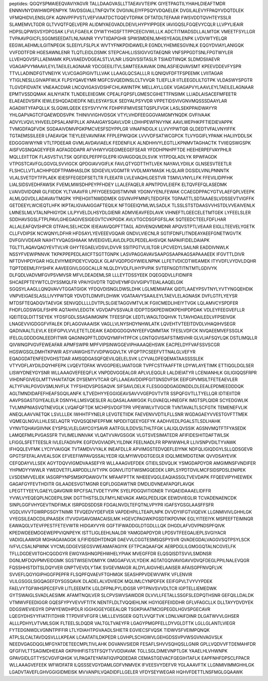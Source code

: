 peptides:
QGQYSPMAIEEQVAVIYAGVR
TALLDAAGVASLLTTAEAVVTEIPK
GIYETPAGTILYHAHLDIEAFTMDR
ENNNVNYDWIHWDPENPYK
TAVDSGIALLTNFQVTK
DVGIVALEIYFPSQYVDQAELEK
DVGILALEVYFPAQYVDQTDLEK
VFMQHIDVLENSLGFK
AQNVPFPVSTLVEFVIAATDCTGQEVTDPAK
DFTATDLTEFAAR
FWSVDDTQVHTEYSSLR
SLAMEMVLTGDR
GLTVVQTFQELVEPR
ALIDMYAEGVADLDEIVLHYPYIPPGEK
IAVIGQSLFGQEVYCQLR
LLVPYLIEAIR
HDPSLQPWSVSYDPGSAK
LFVLFGAEILK
DYWTYHGSFTTPPCEECIVWLLLK
ADCTITMADSDLLALMTGK
VMEETFSYLLGR
TVPAAVPGICFLSGGMSEEDATLNLNAINR
YYVTIIDAPGHR
SPWSMDENLMHISYEAGILENPK
LVDVWTYELQR
EEGWLAEHMLILGITNPEGK
SLEEIYLFSLPLK
WVTYFNKPDIDAWELR
EGNDLYHEMIESGVINLK
EQGYDVIAYLANIGQK
VVFDDTFDR
HGESAWNLENR
TLQTLEIDLDSMK
STEPCAHLLISSIGVVGTAEQNR
VNFSPPGDTSNLFPGTWYLER
LLVEHQGVSFLLAEMAMK
KPLVIIAEDVDGEALSTLVLNR
LISQIVSSITASLR
TSIAIDTIINQK
SLDMDSIIAEVR
VGAGAPVYMAAVLEYLTAEILELAGNAAR
YDCGEEILITVLSAMTEEAAVAIK
DINLASFIEQVAVSMT
KPEEVDDEVFYSPR
TTVLLADINDFGTVNEIYK
VLVCGAGPIGIVTLLVAK
LLAAGLQCSALLLR
ILQNIQVFDFTFSPEEMK
LVIITAGAR
YTIGLNESLLGIVAPFWLK
FLPSYQAVEYMR
MGFCSVQEDINSLCLTVVQR
TLIEFLLR
IITLEEGDLILTGTPK
VLDASWYSPGTR
TLGVDFIDVATK
VNEAACDIAR
LNCQVIGASVDSHFCHLAWINTPK
MELLAYLLGEK
VGAGAPVYLAAVLEYLTAEILELAGNAAR
EPMTVSSDQMAK
AILNYIATK
TLNDELEIIEGMK
CPEALFQPSFLGMESCGIHETTFNSIMK
LLIADLAISACEFMFEETR
ELAEAEDVSIFK
IEWLESHQDADIEDFK
NELESYAYSLK
SEDYALPSYVDR
VPPETIDSVIVGNVMQSSSDAAYLAR
AGADIIITYFAPQLLK
SLGQWLQEEK
ESYSVYVYK
FDHPFIFMIVESETQSPLFVGK
LASLSEKPPAIDWAYYR
YHLGAPVAGTCFQAEWDDSVPK
THINIVVIGHVDSGK
VTYLVHDFEEGGGVAMGMYNQDK
GVFIVAAK
ADVYLVQVLYHVEELDPSALANFPLLK
APAAIGAYSQAVLVDR
LDHHPEWFNVYNK
AAVLWEPHKPFTIEDIEVAPPK
TVMGDFAQFVDK
SGDAAIVDMVPGKPMCVESFSDYPPLGR
VINAFNDGLK
LLVVYPWTQR
QLDEDTVFALVNYIFFK
TGTAEMSSILEER
LFAEAVQK
TIEYLEEVAVNFAK
FFPLEPWQIGK
LVVVDFSATWCGPCK
TLVYGGIFLYPANK
HALIIYDDLSK
EDGGGWWYNR
VTLTPDEEAR
GVMLAVDAVIAELK
FEDENFILK
ALNDHHVYLEGTLLKPNMVTAGHACTK
TVIIEQSWGSPK
AISFVGSNQAGEYIFER
AGFAGDDAPR
AFVHWYVGEGMEEGEFSEAR
YFDDHPNHPFTDE
HEEHERPEFVAYPHLR
MQLLEIITTDK
FLASVSTVLTSK
QGFIDLPEFPFGLEPR
IGVAIGDQILDLSVIK
YITPDQLADLYK
RPWFAGDK
VTPGSTCAVFGLGGVGLSVVIGCK
QPDGIAVVGIFLK
FAVLQTYGDTTHTLVEK
NAYAVLYDIILK
GLNSESVTEETLR
FLSHCLLVTLACHHPGDFTPAMHASLDK
SDIGEVILVGGMTR
VVDLMAYMASK
HLQLAIR
DGSIDLVINLPNNNTK
VLALSVETDYTFPLAEK
IEIESFFEGEDFSETLTR
FLEEATR
LVLEVAQHLGESTVR
TSMVLVNYLLFK
FFEVILIDPFHK
LIALSIDSVEDHFAWSK
FVEMLMWSDHPEYPFHDEY
LLALEFAQELR
APNTPDVLEIEFK
ELTQVFEFQLASEDMK
LVAIVDVIDQNR
GLFIIDDK
YLTVAAVFR
LPFIYGEESQIISTMVNR
YDGNVYENLFEWAK
CCAEGDPPACYGTVLAEFQPLVEEPK
ALMLQGVDLLADAVAVTMGPK
YPIEHGIITNWDDMEK
GSVNVPFMNFLTEDGFEK
TGPAATTLSDTAAAESLVDSSEVTVIGFFK
GETDEEYLWCIEQTLHFK
IKPTALIGVAAIGGAFTEQILK
NFTGEEIQYMLWLSADLK
TLSSLSTSTDAASVVHSTDLVVEAIVENLK
LMNESLMLVTALNPHIGYDK
LILPYVELDLHSYDLGIENR
ADMVIEAVFEDLAVK
VIHNEFTLGEECELETMTGEK
LYFEELSLER
SDDHAVSGSLFTPLPAVLGHEGAGIVESIGEGVTCVKPGDK
AVLVTGCDSGFGFSLAK
SQTEEDCTEELFDFLHAR
ALLALEAFQVSHPCR
GTFAHLSELHCDK
IEIEAIAVQGPFTTAGL
ADIVENQVMDNR
APQVSTPTLVEAAR
EIGLLTEEVELYGETK
CLLFVDIPSK
NCWQNYLDFHR
HFDSAYLYEVEEEVGQAIR
GNDVLVIECNLR
SGTIFDNFLITNDEAYAEEFGNETWGVTK
DVFGIVVDEAIR
NAIHTYVQAGSHIAAK
MVEEIGVELAVLDLPDLPEDELAHSVQK
NAPAIIFIDELDAIAPK
TGLTTLAQAVQAGYEVTVLVR
GHYTEGAELVDSVLDVVR
SSITPGTVLIILTGR
LPCVEDYLSAILNR
EADDIVNWLK
NSSYFVEWIPNNVK
TKPKPPEPEDLAIICFTSGTTGNPK
LASVPAGGAVAVSAAPGSAAPAAGSAPAAAEEK
IFGVTTLDIVR
NFTDVHPDYGAR
HGLEVIYMIEPIDEYCVQQLK
GLAFVQDPDGYWIEILNPNK
LLFETVDICDTWEAMEK
ITYVDFLVYDVLDQHR
TQPTDEEMLFIYSHFK
AAVEEGIVLGGGCALLR
NLQLDYVDLFLIHYPVPIK
SVTEFNGDTITNTMTLGDIVYK
DLFQDLVADVMFGVPSVMVSR
MFVLDEADEMLSR
LLLEYTDSSYEEK
DQEGQDVLLFIDNIFR
SHCAEPFTEYWTCLDYSSMQLFR
VPAIYGVDTR
TQDVEYMFGVVGIPVTEIALAAQELGIK
SGQSYLAAGLLQNQVAVVTGGATGIGK
YFDQVDISNGLDWSLDHK
LGLMEMIAFAK
QIDTLAAEYPSVTNYLYVTYNGQEHDIK
VNPVEIGAESLASLLIVYPWTQR
YDVDTLDMVFLDHWK
VGATAAVYSAAILEYLTAEVLELAGNASK
DVFLGTFLYEYSR
MTDSFTEQADQVTAEVGK
SENVQDLLLLDVTPLSLGIETAGGVMTVLIK
FGIICMEDLIHEIYTVGK
LQLAMVCYSPDFER
FHDFLGDSWGILFSHPR
AQTAHIVLEDGTK
VGVDAPVSSVALR
IDDPTDSKPEDWDKPEHIPDPDAK
VDLEYFEEGVEFLLR
IQEITEQLDITTSEYEK
YFDSFGDLSSASAIMGNPK
TFEESFQK
LEDTLWAGLTDQHVK
TLTAVHDAILEDLVFPSEIVGK
LNAGEVVIGDGGFVFALEK
DFLAGGVAAAISK
VAGLLVLNYSHDYNHWLATK
LQVEHTVTEEITDVDLVHAQIHVSEGR
QADIVAALTLEVLK
EEIFGPVLVVLETETLDEAIK
EADIDGDGQVNYEEFVQMMTAK
TFESLVDFCK
NVQAEEMVEFSSGLK
IFELGLGDDDGNLEEDFITWR
QAGNNQPFTLDDVQYMIFHTPFCK
LGNTQGVISAFSTIMSVHR
GLVLIAFSQYLQK
DSTLIMQLLR
QIVWNGPVGVFEWEAFAR
APMFSWPR
MPFVIPSINWGGEVIPHAAAQEHSWK
EACPELDYFVAFSSVSCGR
HGSWGSGLDMHTKPWIR
ASYVAWGHSTVVDPWGQVLTK
VFQPTPCSEEFVTTNALGLVEFYR
EQAGGDATENFEDVGHSTDAR
AMSQDGASQFQEVILQELELSVK
LCYVALDFEQEMATAASSSSLEK
VTYVDFLAYDILDQYHIFEPK
LVQEVTDFAK
WVGGPEIELIAIATGGR
TVPFCSTFAAFFTR
LDYWLAYETIMK
ETTIQGLDGLSER
LISWYDNEYGYSNR
WLLAAAGVEFEEQFLK
VNPDDVGGEALGR
APLVLEQGLR
LALDIEIATYR
LCENIANHLK
GILIGIQQSFRPR
VIHDNFGIVEGLMTTVHAITATQK
DYSEMYVTCAR
QFLLAAEAVDDIPFGITSNSDVFSK
EEIFGPVMSILTFETEAEVLER
ALTYFVALPGVGVSMLNVFLK
TYFSHIDVSPGSAQVK
SIFSAVLDELK
FLESGGQDGAGDNDDLDLEEALEPDMEEDDDQK
AGLTMNDIDAFEFHEAFSGQILANFK
ILTVEDHYYEGGIGEAVSAVVVGEPGVTVTR
SSPQFGVTLLTYELLQR
IDTIEIITDR
AAVPSGASTGIYEALELR
DSNYHLLMSVQESLER
ALQASALAAWGGK
FLGVAEQLHNEGFK
IMGTSPLQIDR
SCYEDGWLIK
TVLMNPNIASVQTNEVGLK
LVQAFQFTDK
MCHPSVDGFTPR
VPEWWLVTVGCIR
TVNTAVALTLSCFGTK
TEMENEFVLIK
ANEQLAAVVAETQK
LSVLLLEK
IWHHTFYNELR
LEVGTETIIDK
FAEVENVVDTILFLLSNR
WGDAGAEYVVESTGVFTTMEK
VQMEQLNGVLLHLESELAQTR
YQVQSQENFEPFMK
NPDDITQEEYGEFYK
AADHVEDLPGALSTLSDLHAHK
VYNVTQHAVGIIVNK
EYSPSLVLELGAYCGYSAVR
AATFGLILDDVSLTHLTFGK
LALIQLQVSSIK
AGSNVMQTFTFYASEDK
LAMQEFMILPVGASSFR
TVLIMELINNVAK
VLQATVVAVGSGGK
VLGTSVESIMATEDR
AFIFIDESHITDAFTWLSK
LFIGGLSFETTEESLR
IVLELFADIVPK
EGFDVGVIADPLYILDNK
FEELNADLFR
RPWWWHLR
LLIVSNPVDILTYVAWK
IFHQQLEVFMK
LYCIYVAIGQK
TVTAMDVVYALK
INEAFDLLR
APVIMGSTEDVQEFLEIYNK
NDFQLIGIQDGYLSLLQDSGEVR
GPGTSFEFALAIVEALSGK
EFVEEFIWPAVQSSALYEDR
IQLMYIWVDGTGEGLR
IDQLMIEMDGTENK
QVVDSAYEVIK
CEFQDAYVLLSEK
AGYTDQVVIGMDVAASEFYR
WLLAAAGVEFDEK
GTIEILSDVQLIK
YSMGDAPDYDR
AMGIMNSFVNDIFER
YHPMDYYWWLR
YWEDVETFLARPDDLLIVTYPK
GGNVLITDTWISMGQEDEK
LRPLSYPDTDVILMCFSIDSPDSLENIPEK
LVSDEMVVELIEK
IASGRPYNPSMSKPDAWGVTK
MFAAFPTTK
NHEEEVQGLEAQIASSGLTVEVDAPK
FFQEEVIPYHEEWEK
GAGAFGYFEVTHDITR
GILAADESVGTMGNR
EQFLDGDAWTNR
DMDLIDVNEAFAPQFLAVQK
LPEGTTYEEYLGAEYLQAVGNIR
RPCFSALTVDETYVPK
SYELPDGQVITIGNER
TVIQAEIDAAAELIDFFR
YVWLVYEQEQPLNCDEPILSNK
DGTTHSTSLDLFMYLNEVAGK
AMGLPEDLIQK
EEWDVIEGLIR
TCVADENAENCDK
SINPLGGFVHYGEVTNDFIMLK
ISRPGDSDDSR
FDGALNVDLTEFQTNLVPYPR
IGAFSYGSGLAASFFSFR
VGDLVIVVTGWRPGSGYTNIMR
TFVQEDVYDEFVER
VAPDEHPILLTEAPLNPK
DVVDYIIFGTVIQEVK
LLGNMIVIVLGHHLGK
VYEGSILEADCDILIPAASEK
ITVVGVGAVGMACAISILMK
HGEVCPAGWKPGSDTIKPDVNK
EGLYITEEIYK
MSPEEFTEIMNQR
EAWAQGLVTEVFPESTFETEVWTR
HIDGAYVYR
GGFTIFWADDGLDTGDLLLQK
DHGDLAFVDVPNDSPFQIVK
KPEDWDEEMDGEWEPPVIQNPEYK
ISTTLIGLEEHLNALDR
YAMGDAPDYDR
LPDSVTFEEGALIEPLSVGIYACR
VADIGLAAWGR
MGHAGAIIAGGK
ILFIFIDSDHTDNQR
DAEVVLCGGTESMSQSPYSVR
QVADEGDALVAGGVSQTPSYLSCK
IVFVLCSALNPWNK
VYCMLGDGEVSEGSVWEAMAFAGIYK
EFTPCAQAAFQK
AERPDGLILGMGGQTALNCGVELFK
TFLLDGDEVIITGHCQGDGYR
EWGYASHNGPEHWHELYPIAK
MVEGFFDR
ELQSQISDTSVVLSMDNSR
DGNLMFDQVPMVEIDGMK
SGSTWISEIVDMIYK
GMGGAFVLVLYDEIK
AGTATGQIVAVIGAVVDVQFDEGLPPILNALEVQGR
FQSSHHSTDITSLDQYVER
GNPTVEVDLYTAK
SVGEVMAIGR
ALDYLAIGVHELAAISER
AFAISGPFNVQFLVK
SVVEFLQGYIGIPHGGFPEPFR
FLSQPFQVAEVFTGHMGK
SEASHPPVDEWVWFK
VFLENVIR
VLILGSGGLSIGQAGEFDYSGSQAVK
DLADELALVDVIEDK
MQLIMLCYNPDFEK
EEIFGPVLTVYVYPDEK
FAELVYTGFWHSPECEFVR
LITLEEEMTK
LGLDFPNLPYLIDGSR
VPTPNVSVVDLTCR
IGPTELLIEMEDWK
GYTSWAIGLSVADLAESIMK
AFAMTNQILVER
SLCPVSWVSAWDDR
DLVVLLFETALLSSGFSLEDPQTHSNR
GEFQILLDALDK
VTMWVFEEDIGGR
GQESFYPYVEVVFTITK
NENTFLDLTVQQIEHLNK
HGYIGEFEIIDDHR
GFLVFAGCLLK
DLLTAYYDVDYEK
DDGSWEVIEGYR
DPWYEWDHPDLR
IGGHGGEYGEEALQR
TSGKPIAATMCIGPEGDLHGVSPGECAVR
LQEGYDHSYYFIATFITDHIR
TTPDVIFVFGFR
LMLLLEVISGER
GQTLVVQFTVK
LDNLVAIFDINR
DLGATWVVLGHSER
ALLLPDHYLVTVMLSGIK
FLTEELSLDQDR
VALTGLTVAEYFR
LGAGYPMGPFELLDYVGLDTTK
LGLLGLANTLVIEGR
FYTEDGNWDLVGNNTPIFFIR
LTLYDIAHTPGVAADLSHIETR
EGVIECSFVQSK
TIDWVSFVEIMPQNQK
ATPLSLCALTAVDQSVLLLKPEAK
LCAATATILDKPEDR
LGVHPLSCHGWVLGEHGDSSVPVWSGVNVAGVSLK
NEEDVGAGDQGLMFGYATDETEECMPLTIVLAHK
DGVANVSIEDR
FESAFLSHVVSQHQSLLGNIR
GPLLVQDVVFTDEMAHFDR
QFGFIVLTTSAGIMDHEEAR
GKPIHHFISTSTFSQYTVVDDIAVAK
TGLLSGLDIMEVNPTLGK
YAAELHLVHWNPK
GPAVGIDLGTTYSCVGVFQHGK
VLPAQATEYAFAFIQVPQDEDAR
CEMASTGEVACFGEGIHTAFLK
EAPFNHFDPSCLFPACR
WLLAAAGVEFEEK
WFWDFATR
ILQSSSEVGYDAMLGDFVNMVEK
IFVEESVYDEFVR
YGLAAAVFTK
LLGNMIVIMMGHHLGK
LGADVTAVEFLGHVGGIGIDMEISK
MVVANPILVQADIDFLLGELER
VFDYSEYWEGAR
HQHVFDETTLNSFMGLGQAAWK
